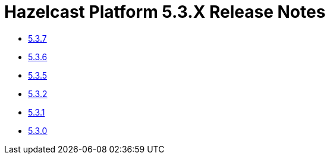 = Hazelcast Platform 5.3.X Release Notes

- xref:5-3-7.adoc[5.3.7]
- xref:5-3-6.adoc[5.3.6]
- xref:5-3-5.adoc[5.3.5]
- xref:5-3-2.adoc[5.3.2]
- xref:5-3-1.adoc[5.3.1]
- xref:5-3-0.adoc[5.3.0]